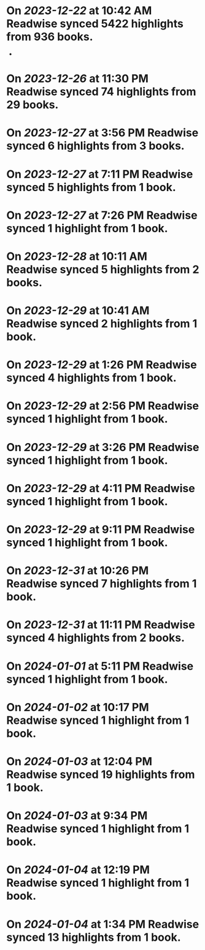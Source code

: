 * On [[2023-12-22]] at 10:42 AM Readwise synced 5422 highlights from 936 books.
-
* On [[2023-12-26]] at 11:30 PM Readwise synced 74 highlights from 29 books.
* On [[2023-12-27]] at 3:56 PM Readwise synced 6 highlights from 3 books.
* On [[2023-12-27]] at 7:11 PM Readwise synced 5 highlights from 1 book.
* On [[2023-12-27]] at 7:26 PM Readwise synced 1 highlight from 1 book.
* On [[2023-12-28]] at 10:11 AM Readwise synced 5 highlights from 2 books.
* On [[2023-12-29]] at 10:41 AM Readwise synced 2 highlights from 1 book.
* On [[2023-12-29]] at 1:26 PM Readwise synced 4 highlights from 1 book.
* On [[2023-12-29]] at 2:56 PM Readwise synced 1 highlight from 1 book.
* On [[2023-12-29]] at 3:26 PM Readwise synced 1 highlight from 1 book.
* On [[2023-12-29]] at 4:11 PM Readwise synced 1 highlight from 1 book.
* On [[2023-12-29]] at 9:11 PM Readwise synced 1 highlight from 1 book.
* On [[2023-12-31]] at 10:26 PM Readwise synced 7 highlights from 1 book.
* On [[2023-12-31]] at 11:11 PM Readwise synced 4 highlights from 2 books.
* On [[2024-01-01]] at 5:11 PM Readwise synced 1 highlight from 1 book.
* On [[2024-01-02]] at 10:17 PM Readwise synced 1 highlight from 1 book.
* On [[2024-01-03]] at 12:04 PM Readwise synced 19 highlights from 1 book.
* On [[2024-01-03]] at 9:34 PM Readwise synced 1 highlight from 1 book.
* On [[2024-01-04]] at 12:19 PM Readwise synced 1 highlight from 1 book.
* On [[2024-01-04]] at 1:34 PM Readwise synced 13 highlights from 1 book.
